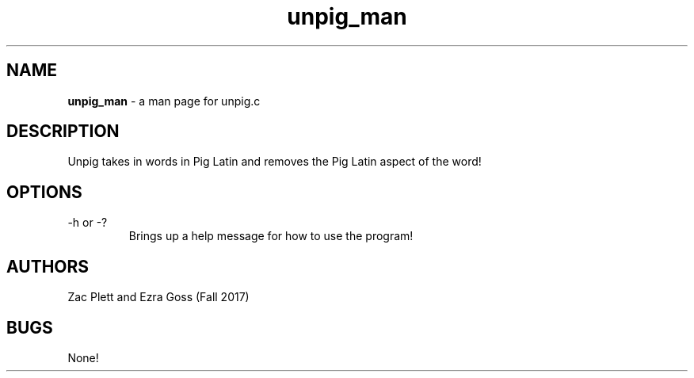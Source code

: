.\" Man Page for Unpig.c, a program in homework 3 for CSCI 241
.\" Zac Plett and Ezra Goss - Fall 2017

.TH unpig_man 1 "03 October 2017" "CSCI 241" "Oberlin College"

.SH NAME
.B unpig_man
\- a man page for unpig.c

.SH DESCRIPTION
Unpig takes in words in Pig Latin and removes the Pig Latin aspect of the word!

.SH OPTIONS
.IP "-h or -?"
Brings up a help message for how to use the program!

.SH AUTHORS
Zac Plett and Ezra Goss (Fall 2017)

.SH BUGS
None!
